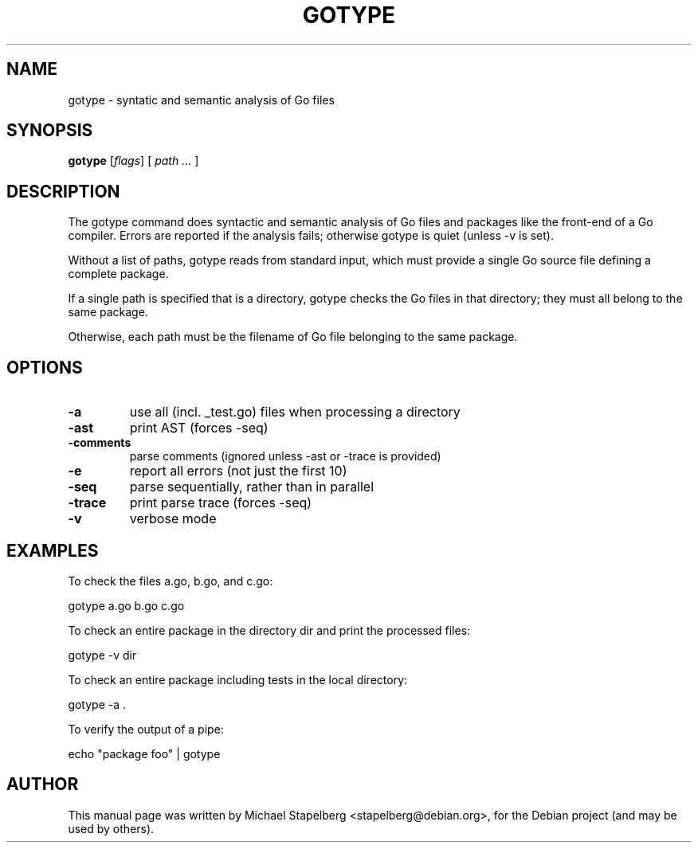 .\"                                      Hey, EMACS: -*- nroff -*-
.de Vb \" Begin verbatim text
.ft CW
.nf
.ne \\$1
..
.de Ve \" End verbatim text
.ft R
.fi
..
.TH GOTYPE 1 "2013-12-02"
.\" Please adjust this date whenever revising the manpage.
.SH NAME
gotype \- syntatic and semantic analysis of Go files
.SH SYNOPSIS
.B gotype
.RI [ flags ]
.RI [
.IR "path ..."
.RI ]
.SH DESCRIPTION
The gotype command does syntactic and semantic analysis of Go files
and packages like the front-end of a Go compiler. Errors are reported
if the analysis fails; otherwise gotype is quiet (unless -v is set).

Without a list of paths, gotype reads from standard input, which
must provide a single Go source file defining a complete package.

If a single path is specified that is a directory, gotype checks
the Go files in that directory; they must all belong to the same
package.

Otherwise, each path must be the filename of Go file belonging to
the same package.

.SH OPTIONS

.TP
.B \-a
use all (incl. _test.go) files when processing a directory
.TP
.B \-ast
print AST (forces -seq)
.TP
.B \-comments
parse comments (ignored unless -ast or -trace is provided)
.TP
.B \-e
report all errors (not just the first 10)
.TP
.B \-seq
parse sequentially, rather than in parallel
.TP
.B \-trace
print parse trace (forces -seq)
.TP
.B \-v
verbose mode

.SH EXAMPLES

To check the files a.go, b.go, and c.go:

.Vb 6
\&      gotype a.go b.go c.go
.Ve

To check an entire package in the directory dir and print the processed files:

.Vb 6
\&      gotype -v dir
.Ve

To check an entire package including tests in the local directory:

.Vb 6
\&      gotype -a .
.Ve

To verify the output of a pipe:

.Vb 6
\&      echo "package foo" | gotype
.Ve

.SH AUTHOR
.PP
This manual page was written by Michael Stapelberg <stapelberg@debian.org>,
for the Debian project (and may be used by others).
